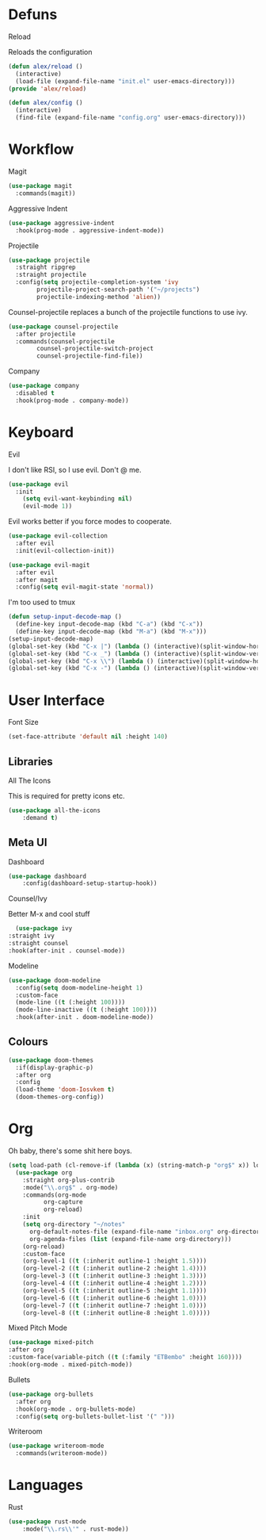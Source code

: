 * Defuns
**** Reload
Reloads the configuration
#+BEGIN_SRC emacs-lisp
(defun alex/reload ()
  (interactive)
  (load-file (expand-file-name "init.el" user-emacs-directory)))
(provide 'alex/reload)
#+END_SRC
#+BEGIN_SRC emacs-lisp
(defun alex/config ()
  (interactive)
  (find-file (expand-file-name "config.org" user-emacs-directory)))
#+END_SRC

* Workflow
**** Magit
#+BEGIN_SRC emacs-lisp
(use-package magit
  :commands(magit))
#+END_SRC
**** Aggressive Indent
#+BEGIN_SRC emacs-lisp
(use-package aggressive-indent
  :hook(prog-mode . aggressive-indent-mode))
#+END_SRC
**** Projectile
#+BEGIN_SRC emacs-lisp
(use-package projectile
  :straight ripgrep
  :straight projectile
  :config(setq projectile-completion-system 'ivy
		projectile-project-search-path '("~/projects")
		projectile-indexing-method 'alien))
#+END_SRC
Counsel-projectile replaces a bunch of the projectile functions to use ivy.
#+BEGIN_SRC emacs-lisp
(use-package counsel-projectile
  :after projectile
  :commands(counsel-projectile
	    counsel-projectile-switch-project
	    counsel-projectile-find-file))
#+END_SRC
**** Company
#+BEGIN_SRC emacs-lisp
(use-package company
  :disabled t
  :hook(prog-mode . company-mode))
#+END_SRC
* Keyboard
**** Evil
I don't like RSI, so I use evil. Don't @ me.
#+BEGIN_SRC emacs-lisp
(use-package evil
  :init
    (setq evil-want-keybinding nil)
    (evil-mode 1))
#+END_SRC
Evil works better if you force modes to cooperate.
#+BEGIN_SRC emacs-lisp
(use-package evil-collection
  :after evil
  :init(evil-collection-init))
#+END_SRC
#+BEGIN_SRC emacs-lisp
(use-package evil-magit
  :after evil
  :after magit
  :config(setq evil-magit-state 'normal))
#+END_SRC
**** I'm too used to tmux
#+BEGIN_SRC emacs-lisp
(defun setup-input-decode-map ()
  (define-key input-decode-map (kbd "C-a") (kbd "C-x"))
  (define-key input-decode-map (kbd "M-a") (kbd "M-x")))
(setup-input-decode-map)
(global-set-key (kbd "C-x |") (lambda () (interactive)(split-window-horizontally) (other-window 1)))
(global-set-key (kbd "C-x _") (lambda () (interactive)(split-window-vertically) (other-window 1)))
(global-set-key (kbd "C-x \\") (lambda () (interactive)(split-window-horizontally) (other-window 1)))
(global-set-key (kbd "C-x -") (lambda () (interactive)(split-window-vertically) (other-window 1)))
#+END_SRC
* User Interface
**** Font Size
#+BEGIN_SRC emacs-lisp
(set-face-attribute 'default nil :height 140)
#+END_SRC
** Libraries
**** All The Icons
This is required for pretty icons etc.
#+BEGIN_SRC emacs-lisp
(use-package all-the-icons
    :demand t)
#+END_SRC
** Meta UI
**** Dashboard
#+BEGIN_SRC emacs-lisp
(use-package dashboard
    :config(dashboard-setup-startup-hook))
#+END_SRC
**** Counsel/Ivy
  Better M-x and cool stuff
  #+BEGIN_SRC emacs-lisp
  (use-package ivy
:straight ivy
:straight counsel
:hook(after-init . counsel-mode))
  #+END_SRC
**** Modeline
#+BEGIN_SRC emacs-lisp
(use-package doom-modeline
  :config(setq doom-modeline-height 1)
  :custom-face
  (mode-line ((t (:height 100))))
  (mode-line-inactive ((t (:height 100))))
  :hook(after-init . doom-modeline-mode))
#+END_SRC
** Colours
#+BEGIN_SRC emacs-lisp
(use-package doom-themes
  :if(display-graphic-p)
  :after org
  :config
  (load-theme 'doom-Iosvkem t)
  (doom-themes-org-config))
#+END_SRC
* Org
Oh baby, there's some shit here boys.
#+BEGIN_SRC emacs-lisp
(setq load-path (cl-remove-if (lambda (x) (string-match-p "org$" x)) load-path))
  (use-package org
    :straight org-plus-contrib
    :mode("\\.org$" . org-mode)
    :commands(org-mode
	      org-capture
	      org-reload)
    :init
    (setq org-directory "~/notes"
	  org-default-notes-file (expand-file-name "inbox.org" org-directory)
	  org-agenda-files (list (expand-file-name org-directory)))
    (org-reload)
    :custom-face
    (org-level-1 ((t (:inherit outline-1 :height 1.5))))
    (org-level-2 ((t (:inherit outline-2 :height 1.4))))
    (org-level-3 ((t (:inherit outline-3 :height 1.3))))
    (org-level-4 ((t (:inherit outline-4 :height 1.2))))
    (org-level-5 ((t (:inherit outline-5 :height 1.1))))
    (org-level-6 ((t (:inherit outline-6 :height 1.0))))
    (org-level-7 ((t (:inherit outline-7 :height 1.0))))
    (org-level-8 ((t (:inherit outline-8 :height 1.0)))))
#+END_SRC
**** Mixed Pitch Mode
     #+BEGIN_SRC emacs-lisp
     (use-package mixed-pitch
     :after org
     :custom-face(variable-pitch ((t (:family "ETBembo" :height 160))))
     :hook(org-mode . mixed-pitch-mode))
#+END_SRC
**** Bullets
#+BEGIN_SRC emacs-lisp
(use-package org-bullets
  :after org
  :hook(org-mode . org-bullets-mode)
  :config(setq org-bullets-bullet-list '(" ")))
#+END_SRC
**** Writeroom
#+BEGIN_SRC emacs-lisp
(use-package writeroom-mode
  :commands(writeroom-mode))
#+END_SRC
* Languages
**** Rust
#+BEGIN_SRC emacs-lisp
(use-package rust-mode
    :mode("\\.rs\\'" . rust-mode))
#+END_SRC
